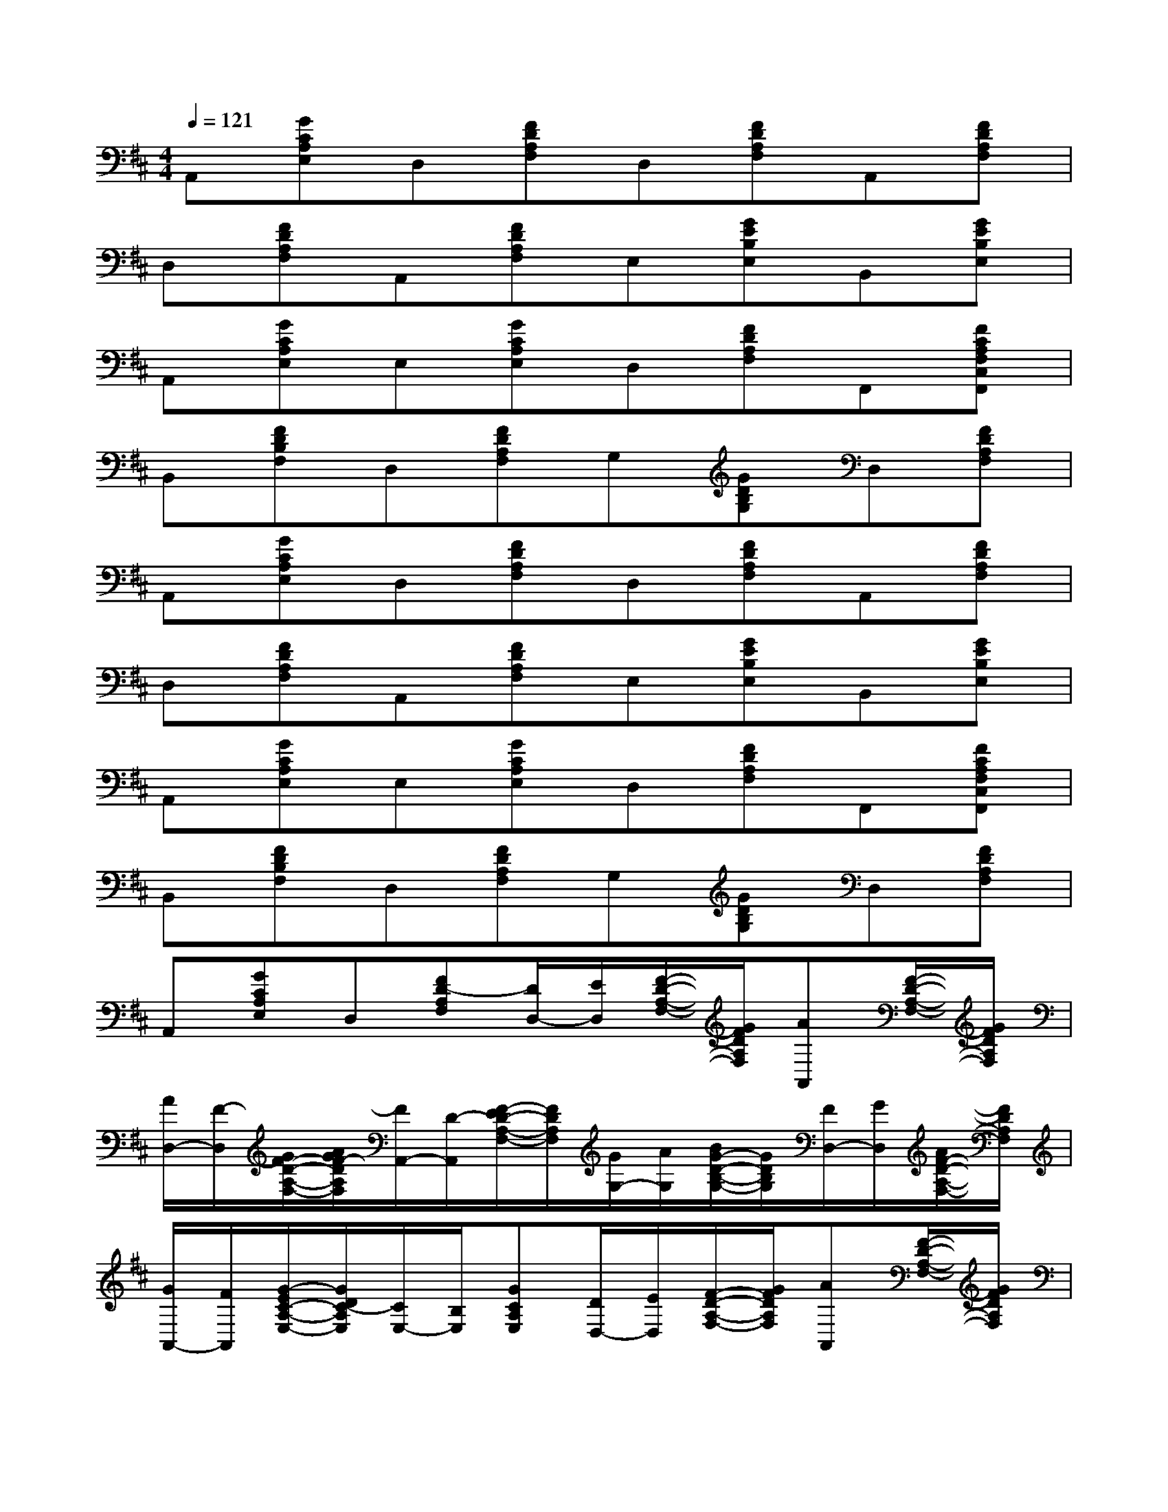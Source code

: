 X:1
T:
M:4/4
L:1/8
Q:1/4=121
K:D%2sharps
V:1
A,,[GCA,E,]D,[FDA,F,]D,[FDA,F,]A,,[FDA,F,]|
D,[FDA,F,]A,,[FDA,F,]E,[GEB,E,]B,,[GEB,E,]|
A,,[GCA,E,]E,[GCA,E,]D,[FDA,F,]F,,[FCA,F,C,F,,]|
B,,[FDB,F,]D,[FDA,F,]G,[GDB,G,]D,[FDA,F,]|
A,,[GCA,E,]D,[FDA,F,]D,[FDA,F,]A,,[FDA,F,]|
D,[FDA,F,]A,,[FDA,F,]E,[GEB,E,]B,,[GEB,E,]|
A,,[GCA,E,]E,[GCA,E,]D,[FDA,F,]F,,[FCA,F,C,F,,]|
B,,[FDB,F,]D,[FDA,F,]G,[GDB,G,]D,[FDA,F,]|
A,,[GCA,E,]D,[FD-A,F,][D/2D,/2-][E/2D,/2][F/2-D/2-A,/2-F,/2-][G/2F/2D/2A,/2F,/2][AA,,][F/2-D/2-A,/2-F,/2-][G/2F/2D/2A,/2F,/2]|
[A/2D,/2-][F/2-D,/2][G/2F/2-D/2-A,/2-F,/2-][A/2G/2F/2-D/2A,/2F,/2][F/2A,,/2-][D/2-A,,/2][F/2-E/2D/2-A,/2-F,/2-][F/2D/2A,/2F,/2][G/2G,/2-][A/2G,/2][B/2G/2-D/2-B,/2-G,/2-][G/2D/2B,/2G,/2][F/2D,/2-][G/2D,/2][A/2F/2-D/2-A,/2-F,/2-][F/2D/2A,/2F,/2]|
[G/2A,,/2-][F/2A,,/2][G/2-E/2C/2-A,/2-E,/2-][G/2D/2C/2-A,/2E,/2][C/2E,/2-][B,/2E,/2][GCA,E,][D/2D,/2-][E/2D,/2][F/2-D/2-A,/2-F,/2-][G/2F/2D/2A,/2F,/2][AA,,][F/2-D/2-A,/2-F,/2-][G/2F/2D/2A,/2F,/2]|
[A/2D,/2-][B/2D,/2][A/2F/2-D/2-A,/2-F,/2-][G/2F/2-D/2A,/2F,/2][F/2A,,/2-][G/2A,,/2][A/2F/2-D/2-A,/2-F,/2-][F/2D/2A,/2F,/2][G/2G,/2-][A/2G,/2][B/2G/2-D/2-B,/2-G,/2-][c/2G/2D/2B,/2G,/2][d/2D,/2-][B/2D,/2][A/2F/2-D/2-A,/2-F,/2-][G/2F/2-D/2A,/2F,/2]|
[F/2A,,/2-][G/2-A,,/2][G/2-F/2C/2-A,/2-E,/2-][G/2E/2C/2A,/2E,/2][D-D,][FD-A,F,][D/2D,/2-][E/2D,/2][F/2-D/2-A,/2-F,/2-][G/2F/2D/2A,/2F,/2][A-A,,][A/2F/2-D/2-A,/2-F,/2-][G/2F/2D/2A,/2F,/2]|
[A/2D,/2-][G/2D,/2][F/2-D/2-A,/2-F,/2-][F/2E/2D/2-A,/2F,/2][D/2A,,/2-][C/2A,,/2][F/2-D/2-B,/2A,/2-F,/2-][F/2D/2A,/2F,/2]G,/2-[A,/2G,/2][GDB,G,][F,/2D,/2-][G,/2D,/2][FDA,F,]|
[G,/2A,,/2-][F,/2A,,/2][G/2-C/2-A,/2-E,/2-][G/2C/2A,/2E,/2D,/2][E,/2-C,/2][E,/2A,,/2][G/2-C/2-A,/2-E,/2-B,,/2][G/2C/2A,/2E,/2C,/2]D,/2-[D,/2C,/2][F/2-D/2-A,/2-F,/2-E,/2][F/2D/2A,/2F,/2-D,/2][F,/2A,,/2-][E,/2A,,/2][F/2-D/2-A,/2-G,/2F,/2-][F/2D/2A,/2-F,/2]|
[A,/2D,/2-][G,/2D,/2][F/2-D/2-B,/2A,/2-F,/2-][F/2D/2-A,/2F,/2][D/2A,,/2-][B,/2A,,/2][FDA,F,]G,/2-[A,/2G,/2][G/2-D/2-B,/2-G,/2-][G/2D/2-C/2B,/2G,/2][D/2D,/2-][E/2D,/2][F/2-D/2-A,/2-F,/2-][F/2D/2B,/2A,/2-F,/2]
